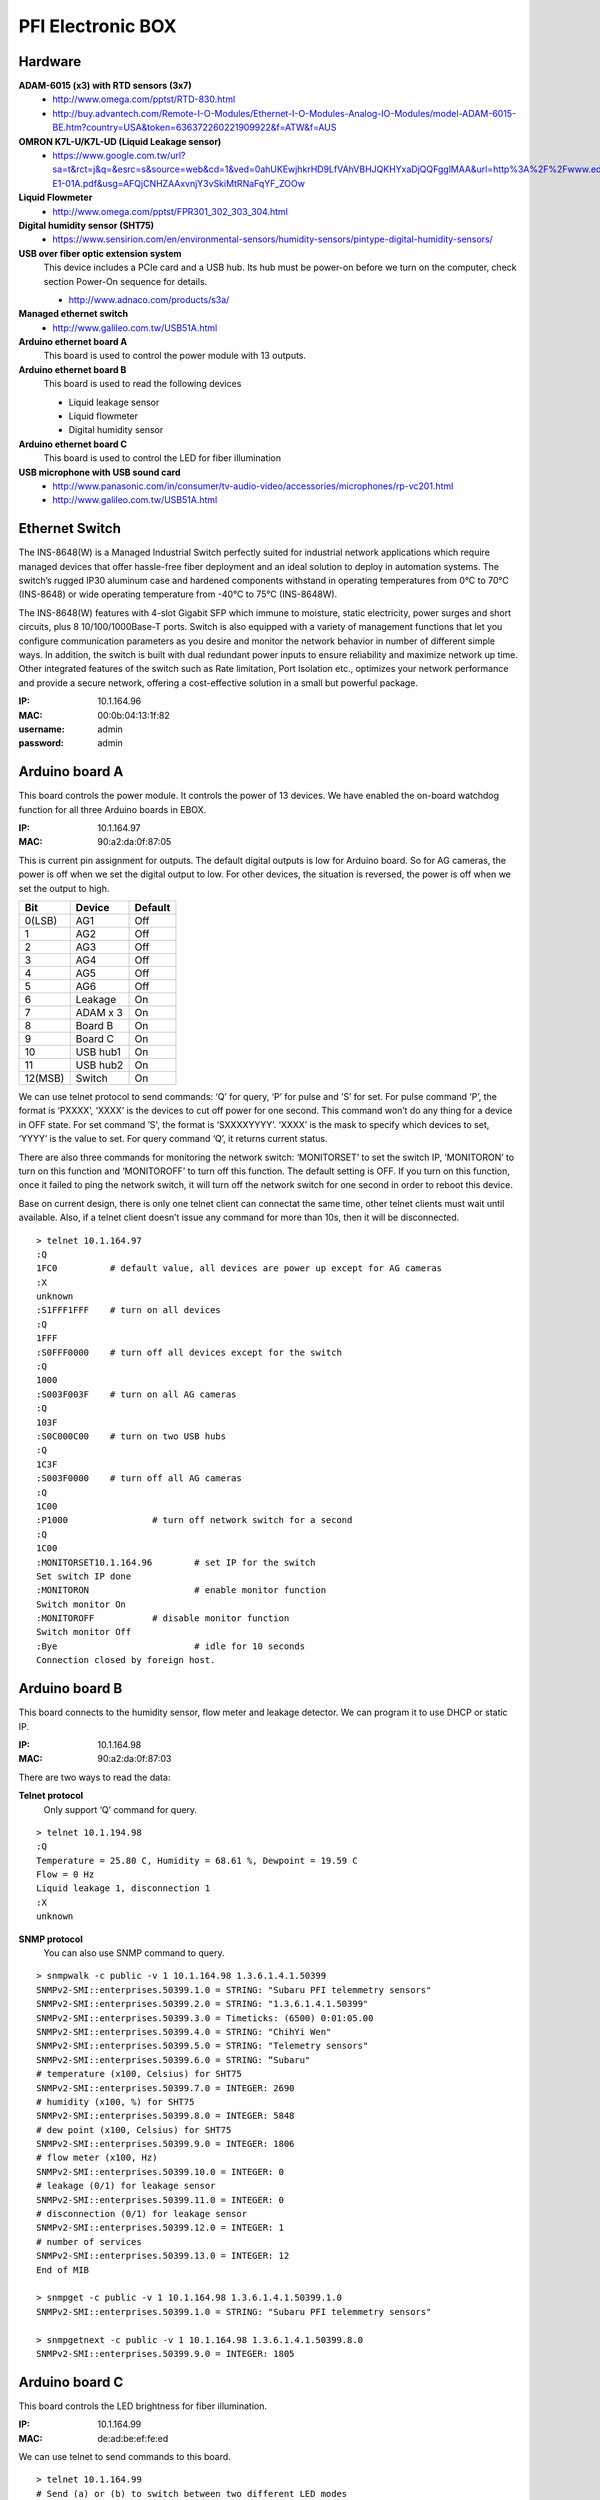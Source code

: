 ==================
PFI Electronic BOX
==================

Hardware
--------

**ADAM-6015 (x3) with RTD sensors (3x7)**
  - http://www.omega.com/pptst/RTD-830.html
  - http://buy.advantech.com/Remote-I-O-Modules/Ethernet-I-O-Modules-Analog-IO-Modules/model-ADAM-6015-BE.htm?country=USA&token=636372260221909922&f=ATW&f=AUS

**OMRON K7L-U/K7L-UD (Liquid Leakage sensor)**
  - https://www.google.com.tw/url?sa=t&rct=j&q=&esrc=s&source=web&cd=1&ved=0ahUKEwjhkrHD9LfVAhVBHJQKHYxaDjQQFgglMAA&url=http%3A%2F%2Fwww.edata.omron.com.au%2FeData%2FLevel%2FF080-E1-01A.pdf&usg=AFQjCNHZAAxvnjY3vSkiMtRNaFqYF_ZOOw

**Liquid Flowmeter**
  - http://www.omega.com/pptst/FPR301_302_303_304.html

**Digital humidity sensor (SHT75)**
  - https://www.sensirion.com/en/environmental-sensors/humidity-sensors/pintype-digital-humidity-sensors/

**USB over fiber optic extension system**
  This device includes a PCIe card and a USB hub. Its hub must be power-on before we turn on the computer, check section Power-On sequence for details.

  - http://www.adnaco.com/products/s3a/

**Managed ethernet switch**
  - http://www.galileo.com.tw/USB51A.html

**Arduino ethernet board A**
  This board is used to control the power module with 13 outputs.

**Arduino ethernet board B**
  This board is used to read the following devices

  - Liquid leakage sensor
  - Liquid flowmeter
  - Digital humidity sensor

**Arduino ethernet board C**
  This board is used to control the LED for fiber illumination

**USB microphone with USB sound card**
  - http://www.panasonic.com/in/consumer/tv-audio-video/accessories/microphones/rp-vc201.html
  - http://www.galileo.com.tw/USB51A.html


Ethernet Switch
---------------

The INS-8648(W) is a Managed Industrial Switch perfectly suited for industrial network applications
which require managed devices that offer hassle-free fiber deployment and an ideal solution to deploy
in automation systems. The switch’s rugged IP30 aluminum case and hardened components withstand in operating
temperatures from 0°C to 70°C (INS-8648) or wide operating temperature from -40°C to 75°C (INS-8648W).

The INS-8648(W) features with 4-slot Gigabit SFP which immune to moisture, static electricity,
power surges and short circuits, plus 8 10/100/1000Base-T ports. Switch is also equipped with a variety of
management functions that let you configure communication parameters as you desire and monitor the network
behavior in number of different simple ways. In addition, the switch is built with dual redundant power inputs
to ensure reliability and maximize network up time. Other integrated features of the switch such as Rate limitation,
Port Isolation etc., optimizes your network performance and provide a secure network, offering a cost-effective
solution in a small but powerful package.

:IP: 10.1.164.96
:MAC: 00:0b:04:13:1f:82
:username: admin
:password: admin


Arduino board A
---------------

This board controls the power module. It controls the power of 13 devices. We have enabled the on-board watchdog
function for all three Arduino boards in EBOX.

:IP: 10.1.164.97
:MAC: 90:a2:da:0f:87:05

This is current pin assignment for outputs. The default digital outputs is low for Arduino board. So for AG cameras,
the power is off when we set the digital output to low. For other devices, the situation is reversed, the power is
off when we set the output to high.

+--------+----------+---------+
|  Bit   |  Device  | Default |
+========+==========+=========+
| 0(LSB) | AG1      | Off     |
+--------+----------+---------+
| 1      | AG2      | Off     |
+--------+----------+---------+
| 2      | AG3      | Off     |
+--------+----------+---------+
| 3      | AG4      | Off     |
+--------+----------+---------+
| 4      | AG5      | Off     |
+--------+----------+---------+
| 5      | AG6      | Off     |
+--------+----------+---------+
| 6      | Leakage  | On      |
+--------+----------+---------+
| 7      | ADAM x 3 | On      |
+--------+----------+---------+
| 8      | Board B  | On      |
+--------+----------+---------+
| 9      | Board C  | On      |
+--------+----------+---------+
| 10     | USB hub1 | On      |
+--------+----------+---------+
| 11     | USB hub2 | On      |
+--------+----------+---------+
| 12(MSB)| Switch   | On      |
+--------+----------+---------+

We can use telnet protocol to send commands: ‘Q’ for query, ‘P’ for pulse and ’S’ for set. For pulse command ‘P’,
the format is ‘PXXXX’, ‘XXXX’ is the devices to cut off power for one second. This command won’t do any thing
for a device in OFF state. For set command ’S', the format is ‘SXXXXYYYY’. ‘XXXX’ is the mask to specify which
devices to set, ‘YYYY’ is the value to set. For query command ‘Q’, it returns current status.

There are also three commands for monitoring the network switch: ‘MONITORSET’ to set the switch IP, ‘MONITORON’
to turn on this function and ‘MONITOROFF’ to turn off this function. The default setting is OFF. If you turn on
this function, once it failed to ping the network switch, it will turn off the network switch
for one second in order to reboot this device.

Base on current design, there is only one telnet client can connectat the same time, other telnet clients must wait
until available. Also, if a telnet client doesn’t issue any command for more than 10s, then it will be disconnected.

::

  > telnet 10.1.164.97
  :Q
  1FC0		# default value, all devices are power up except for AG cameras
  :X
  unknown
  :S1FFF1FFF	# turn on all devices
  :Q
  1FFF
  :S0FFF0000	# turn off all devices except for the switch
  :Q
  1000
  :S003F003F	# turn on all AG cameras
  :Q
  103F
  :S0C000C00	# turn on two USB hubs
  :Q
  1C3F
  :S003F0000	# turn off all AG cameras
  :Q
  1C00
  :P1000		# turn off network switch for a second
  :Q
  1C00
  :MONITORSET10.1.164.96	# set IP for the switch
  Set switch IP done
  :MONITORON			# enable monitor function
  Switch monitor On
  :MONITOROFF		# disable monitor function
  Switch monitor Off
  :Bye				# idle for 10 seconds
  Connection closed by foreign host.


Arduino board B
---------------

This board connects to the humidity sensor, flow meter and leakage detector. We can program it to use DHCP or static IP.

:IP: 10.1.164.98
:MAC: 90:a2:da:0f:87:03

There are two ways to read the data:

**Telnet protocol**
  Only support ‘Q’ command for query.

::

  > telnet 10.1.194.98
  :Q
  Temperature = 25.80 C, Humidity = 68.61 %, Dewpoint = 19.59 C
  Flow = 0 Hz
  Liquid leakage 1, disconnection 1
  :X
  unknown

**SNMP protocol**
  You can also use SNMP command to query.

::

  > snmpwalk -c public -v 1 10.1.164.98 1.3.6.1.4.1.50399
  SNMPv2-SMI::enterprises.50399.1.0 = STRING: "Subaru PFI telemmetry sensors"
  SNMPv2-SMI::enterprises.50399.2.0 = STRING: "1.3.6.1.4.1.50399"
  SNMPv2-SMI::enterprises.50399.3.0 = Timeticks: (6500) 0:01:05.00
  SNMPv2-SMI::enterprises.50399.4.0 = STRING: "ChihYi Wen"
  SNMPv2-SMI::enterprises.50399.5.0 = STRING: "Telemetry sensors"
  SNMPv2-SMI::enterprises.50399.6.0 = STRING: “Subaru"
  # temperature (x100, Celsius) for SHT75
  SNMPv2-SMI::enterprises.50399.7.0 = INTEGER: 2690
  # humidity (x100, %) for SHT75
  SNMPv2-SMI::enterprises.50399.8.0 = INTEGER: 5848
  # dew point (x100, Celsius) for SHT75
  SNMPv2-SMI::enterprises.50399.9.0 = INTEGER: 1806
  # flow meter (x100, Hz)
  SNMPv2-SMI::enterprises.50399.10.0 = INTEGER: 0
  # leakage (0/1) for leakage sensor
  SNMPv2-SMI::enterprises.50399.11.0 = INTEGER: 0
  # disconnection (0/1) for leakage sensor
  SNMPv2-SMI::enterprises.50399.12.0 = INTEGER: 1
  # number of services
  SNMPv2-SMI::enterprises.50399.13.0 = INTEGER: 12
  End of MIB

  > snmpget -c public -v 1 10.1.164.98 1.3.6.1.4.1.50399.1.0
  SNMPv2-SMI::enterprises.50399.1.0 = STRING: "Subaru PFI telemmetry sensors"

  > snmpgetnext -c public -v 1 10.1.164.98 1.3.6.1.4.1.50399.8.0
  SNMPv2-SMI::enterprises.50399.9.0 = INTEGER: 1805


Arduino board C
---------------

This board controls the LED brightness for fiber illumination.

:IP: 10.1.164.99
:MAC: de:ad:be:ef:fe:ed

We can use telnet to send commands to this board.

::

  > telnet 10.1.164.99
  # Send (a) or (b) to switch between two different LED modes
  :a     # turn on for 10.24us, turn off for 89.64us, period is 0.1ms
  :b     # turn on for 10.24ms, turn off for 89.60ms, period is 100ms

  # Send (q) to query current status
  :q     # query, (current, mode a, mode b)
  100000,105,100,105,100000,105

  # Send (f) to setup mode (a) parameters
  :f010212345     # set period to 12345us, duty cycle=102/1024=10%

  # Send (g) to setup mode (b) parameters
  :g0306123     # set period to 123us, duty cycle=306/1024=30%

  # Send (q) to query current status
  :q     # query
  100000,105,12345,102,123,306

  # Send (c) to turn off LED
  :c

  # Send (z) to close telnet connection
  :z



Adam 6015
---------

The ADAM-6015 is a 16-bit, 7-channel RTD input module that provides programmable input ranges on all
channels. It accepts various RTD inputs (PT100, PT1000, Balco 500 & Ni) and provides data to the host
computer in engineering units (°C). In order to satisfy various temperature requirements in one module,
each analog channel is allowed to configure an individual range for several applications.

There are total three such modules inside EBox, so we have total 3x7=21 RTD sensors. This module
supports Modbus/TCP Protocol and following is the function to read RTD sensors. A python module has been
built to get the temperature readings. It doesn’t support DHCP and SNMP protocols.

Function Code 03/04
  The function code 03 or 04 is used to read the binary contents of input registers

  Request message format for function code 03 or 04:

  +-----------------+---------------+-------------------------+------------------------+----------------------------------------+---------------------------------------+
  | Station Address | Function Code | Start Address High Byte | Start Address Low Byte | Requested Number of Register High Byte | Requested Number of Register Low Byte |
  +-----------------+---------------+-------------------------+------------------------+----------------------------------------+---------------------------------------+

  Example: Read Analog inputs #1 and #2 in addresses 40001 to 40002 as floating point value from ADAM-6017 module

  ::

    01 04 00 01 00 02

  Response message format for function code 03 or 04:

  +-----------------+---------------+------------+------+------+-----+
  | Station Address | Function Code | Byte Count | Data | Data | ... |
  +-----------------+---------------+------------+------+------+-----+

  Example: Analog input #1 and #2 as floating point values where AI#1=100.0 and AI#2=55.32

  ::

    01 04 08 42 C8 00 00 47 AE 42 5D

**Adam 6015 - 1**
  :IP: 10.1.164.101
  :MAC: 00:d0:c9:f4:2a:78

  +-------+-----------+
  | RTD-1 | AGC-4     |
  +-------+-----------+
  | RTD-2 | AGC-3     |
  +-------+-----------+
  | RTD-3 | AGC-2     |
  +-------+-----------+
  | RTD-4 | AGC-1     |
  +-------+-----------+
  | RTD-5 | AGC-6     |
  +-------+-----------+
  | RTD-6 | AGC-5     |
  +-------+-----------+
  | RTD-7 | UL Link-1 |
  +-------+-----------+

**Adam 6015 - 2**
  :IP: 10.1.164.102
  :MAC: 00:d0:c9:f4:2a:be

  +-------+------------------+
  | RTD-1 | UL Link-2        |
  +-------+------------------+
  | RTD-2 | UL Link-3        |
  +-------+------------------+
  | RTD-3 | Positioner Frame |
  +-------+------------------+
  | RTD-4 | COB-1            |
  +-------+------------------+
  | RTD-5 | COB-2            |
  +-------+------------------+
  | RTD-6 | COB-3            |
  +-------+------------------+
  | RTD-7 | COB-4            |
  +-------+------------------+

**Adam 6015 - 3**
  :IP: 10.1.164.103
  :MAC: 00:d0:c9:f6:3f:60

  +-------+----------+
  | RTD-1 | COB-5    |
  +-------+----------+
  | RTD-2 | COB-6    |
  +-------+----------+
  | RTD-3 | EBOX-1   |
  +-------+----------+
  | RTD-4 | EBOX-2   |
  +-------+----------+
  | RTD-5 | EBOX-3   |
  +-------+----------+
  | RTD-6 | Flow in  |
  +-------+----------+
  | RTD-7 | Flow out |
  +-------+----------+


USB microphone
--------------

This device is supported in Ubuntu 14.04. In the following we demonstrate how to use ALSA utility to record sound.

::

  > lsusb
  Bus 008 Device 004: ID 0d8c:0139 C-Media Electronics, Inc. Multimedia Headset [Gigaware by Ignition L.P.]

  > cat /proc/bus/input/devices
  I: Bus=0003 Vendor=0d8c Product=0139 Version=0100
  N: Name="C-Media Electronics Inc.       USB PnP Sound Device"
  P: Phys=usb-0000:03:00.0-2.1/input3
  S: Sysfs=/devices/pci0000:00/0000:00:01.0/0000:01:00.0/0000:02:01.0/0000:03:00.0/usb8/8-2/8-2.1/8-2.1:1.3/0003:0D8C:0139.0004/input/input8
  U: Uniq=
  H: Handlers=kbd event5
  B: PROP=0
  B: EV=13
  B: KEY=1 0 0 e000000000000 0
  B: MSC=10

  > arecord —list-devices
  **** List of CAPTURE Hardware Devices ****
  card 1: Device [USB PnP Sound Device], device 0: USB Audio [USB Audio]
    Subdevices: 1/1
    Subdevice #0: subdevice #0

  # record sound for 20s
  > arecord -f cd -D hw:1,0 -c 1 -d 20 test.wav


Power-On sequence for USB devices in EBOX
-----------------------------------------

1. Connect the power cable to EBOX
2. Wait for a while for the ethernet switch and board A to boot
3. Turn on AGC computer, during boot process, the USB hubs should be detected by kernel.
4. Now you can use the USB devices like AG cameras and USB microphone
